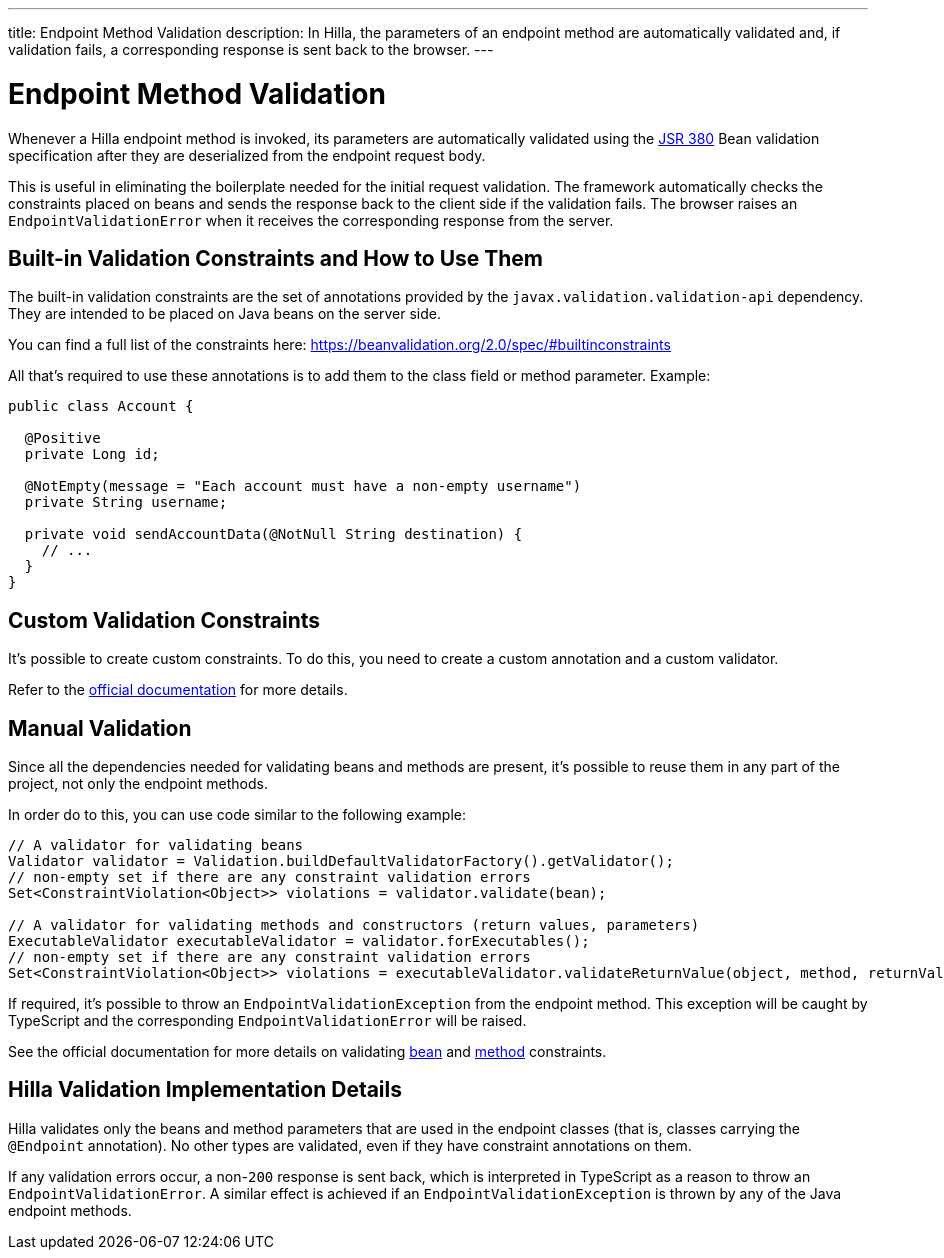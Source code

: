 ---
title: Endpoint Method Validation
description: In Hilla, the parameters of an endpoint method are automatically validated and, if validation fails, a corresponding response is sent back to the browser.
---

= Endpoint Method Validation

Whenever a Hilla endpoint method is invoked, its parameters are automatically validated using the https://beanvalidation.org/2.0/[JSR 380] Bean validation specification after they are deserialized from the endpoint request body.

This is useful in eliminating the boilerplate needed for the initial request validation.
The framework automatically checks the constraints placed on beans and sends the response back to the client side if the validation fails.
The browser raises an [classname]`EndpointValidationError` when it receives the corresponding response from the server.

== Built-in Validation Constraints and How to Use Them

The built-in validation constraints are the set of annotations provided by the `javax.validation.validation-api` dependency.
They are intended to be placed on Java beans on the server side.

You can find a full list of the constraints here: https://beanvalidation.org/2.0/spec/#builtinconstraints

All that's required to use these annotations is to add them to the class field or method parameter.
Example:
[source,java]
----
public class Account {

  @Positive
  private Long id;

  @NotEmpty(message = "Each account must have a non-empty username")
  private String username;

  private void sendAccountData(@NotNull String destination) {
    // ...
  }
}
----

== Custom Validation Constraints

It's possible to create custom constraints.
To do this, you need to create a custom annotation and a custom validator.

Refer to the https://docs.jboss.org/hibernate/stable/validator/reference/en-US/html_single/#validator-customconstraints[official documentation] for more details.

== Manual Validation

Since all the dependencies needed for validating beans and methods are present, it's possible to reuse them in any part of the project, not only the endpoint methods.

In order do to this, you can use code similar to the following example:

[source,java]
----
// A validator for validating beans
Validator validator = Validation.buildDefaultValidatorFactory().getValidator();
// non-empty set if there are any constraint validation errors
Set<ConstraintViolation<Object>> violations = validator.validate(bean);

// A validator for validating methods and constructors (return values, parameters)
ExecutableValidator executableValidator = validator.forExecutables();
// non-empty set if there are any constraint validation errors
Set<ConstraintViolation<Object>> violations = executableValidator.validateReturnValue(object, method, returnValue);
----

If required, it's possible to throw an [classname]`EndpointValidationException` from the endpoint method.
This exception will be caught by TypeScript and the corresponding [classname]`EndpointValidationError` will be raised.

See the official documentation for more details on validating https://docs.jboss.org/hibernate/stable/validator/reference/en-US/html_single/#section-validating-bean-constraints[bean] and https://docs.jboss.org/hibernate/stable/validator/reference/en-US/html_single/#section-validating-executable-constraints[method] constraints.

== Hilla Validation Implementation Details

Hilla validates only the beans and method parameters that are used in the endpoint classes (that is, classes carrying the `@Endpoint` annotation).
No other types are validated, even if they have constraint annotations on them.

If any validation errors occur, a non-`200` response is sent back, which is interpreted in TypeScript as a reason to throw an [classname]`EndpointValidationError`.
A similar effect is achieved if an [classname]`EndpointValidationException` is thrown by any of the Java endpoint methods.

